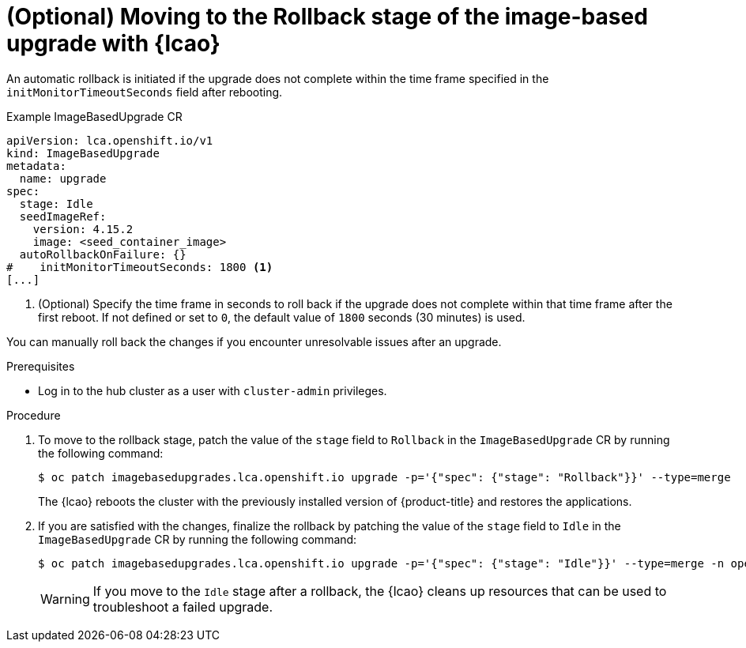 // Module included in the following assemblies:
// * edge_computing/image-based-upgrade/cnf-image-based-upgrade-base.adoc

:_mod-docs-content-type: PROCEDURE
[id="ztp-image-based-upgrade-rollback_{context}"]
= (Optional) Moving to the Rollback stage of the image-based upgrade with {lcao}

An automatic rollback is initiated if the upgrade does not complete within the time frame specified in the `initMonitorTimeoutSeconds` field after rebooting.

.Example ImageBasedUpgrade CR
[source,yaml]
----
apiVersion: lca.openshift.io/v1
kind: ImageBasedUpgrade
metadata:
  name: upgrade
spec:
  stage: Idle
  seedImageRef:
    version: 4.15.2
    image: <seed_container_image>
  autoRollbackOnFailure: {}
#    initMonitorTimeoutSeconds: 1800 <1>
[...]
----
<1> (Optional) Specify the time frame in seconds to roll back if the upgrade does not complete within that time frame after the first reboot. If not defined or set to `0`, the default value of `1800` seconds (30 minutes) is used.

You can manually roll back the changes if you encounter unresolvable issues after an upgrade.

.Prerequisites

* Log in to the hub cluster as a user with `cluster-admin` privileges.

.Procedure

. To move to the rollback stage, patch the value of the `stage` field to `Rollback` in the `ImageBasedUpgrade` CR by running the following command:
+
--
[source,terminal]
----
$ oc patch imagebasedupgrades.lca.openshift.io upgrade -p='{"spec": {"stage": "Rollback"}}' --type=merge
----

The {lcao} reboots the cluster with the previously installed version of {product-title} and restores the applications.
--

. If you are satisfied with the changes, finalize the rollback by patching the value of the `stage` field to `Idle` in the `ImageBasedUpgrade` CR by running the following command:
+
--
[source,terminal]
----
$ oc patch imagebasedupgrades.lca.openshift.io upgrade -p='{"spec": {"stage": "Idle"}}' --type=merge -n openshift-lifecycle-agent
----

[WARNING]
====
If you move to the `Idle` stage after a rollback, the {lcao} cleans up resources that can be used to troubleshoot a failed upgrade.
====
--
